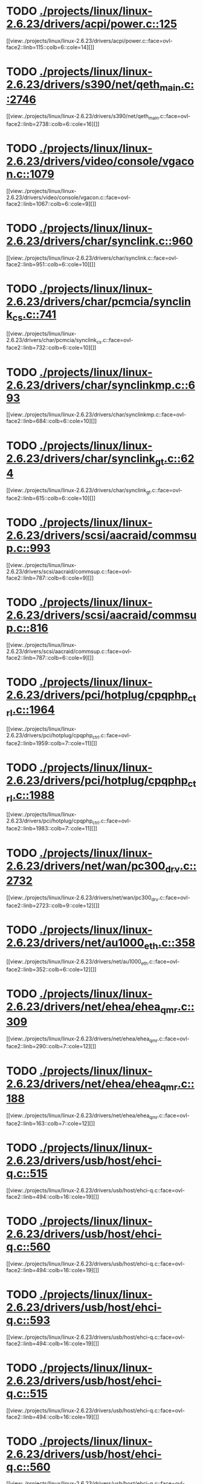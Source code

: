 * TODO [[view:./projects/linux/linux-2.6.23/drivers/acpi/power.c::face=ovl-face1::linb=125::colb=6::cole=14][ ./projects/linux/linux-2.6.23/drivers/acpi/power.c::125]]
[[view:./projects/linux/linux-2.6.23/drivers/acpi/power.c::face=ovl-face2::linb=115::colb=6::cole=14][]]
* TODO [[view:./projects/linux/linux-2.6.23/drivers/s390/net/qeth_main.c::face=ovl-face1::linb=2746::colb=9::cole=19][ ./projects/linux/linux-2.6.23/drivers/s390/net/qeth_main.c::2746]]
[[view:./projects/linux/linux-2.6.23/drivers/s390/net/qeth_main.c::face=ovl-face2::linb=2738::colb=6::cole=16][]]
* TODO [[view:./projects/linux/linux-2.6.23/drivers/video/console/vgacon.c::face=ovl-face1::linb=1079::colb=25::cole=28][ ./projects/linux/linux-2.6.23/drivers/video/console/vgacon.c::1079]]
[[view:./projects/linux/linux-2.6.23/drivers/video/console/vgacon.c::face=ovl-face2::linb=1067::colb=6::cole=9][]]
* TODO [[view:./projects/linux/linux-2.6.23/drivers/char/synclink.c::face=ovl-face1::linb=960::colb=6::cole=10][ ./projects/linux/linux-2.6.23/drivers/char/synclink.c::960]]
[[view:./projects/linux/linux-2.6.23/drivers/char/synclink.c::face=ovl-face2::linb=951::colb=6::cole=10][]]
* TODO [[view:./projects/linux/linux-2.6.23/drivers/char/pcmcia/synclink_cs.c::face=ovl-face1::linb=741::colb=6::cole=10][ ./projects/linux/linux-2.6.23/drivers/char/pcmcia/synclink_cs.c::741]]
[[view:./projects/linux/linux-2.6.23/drivers/char/pcmcia/synclink_cs.c::face=ovl-face2::linb=732::colb=6::cole=10][]]
* TODO [[view:./projects/linux/linux-2.6.23/drivers/char/synclinkmp.c::face=ovl-face1::linb=693::colb=6::cole=10][ ./projects/linux/linux-2.6.23/drivers/char/synclinkmp.c::693]]
[[view:./projects/linux/linux-2.6.23/drivers/char/synclinkmp.c::face=ovl-face2::linb=684::colb=6::cole=10][]]
* TODO [[view:./projects/linux/linux-2.6.23/drivers/char/synclink_gt.c::face=ovl-face1::linb=624::colb=6::cole=10][ ./projects/linux/linux-2.6.23/drivers/char/synclink_gt.c::624]]
[[view:./projects/linux/linux-2.6.23/drivers/char/synclink_gt.c::face=ovl-face2::linb=615::colb=6::cole=10][]]
* TODO [[view:./projects/linux/linux-2.6.23/drivers/scsi/aacraid/commsup.c::face=ovl-face1::linb=993::colb=6::cole=9][ ./projects/linux/linux-2.6.23/drivers/scsi/aacraid/commsup.c::993]]
[[view:./projects/linux/linux-2.6.23/drivers/scsi/aacraid/commsup.c::face=ovl-face2::linb=787::colb=6::cole=9][]]
* TODO [[view:./projects/linux/linux-2.6.23/drivers/scsi/aacraid/commsup.c::face=ovl-face1::linb=816::colb=8::cole=11][ ./projects/linux/linux-2.6.23/drivers/scsi/aacraid/commsup.c::816]]
[[view:./projects/linux/linux-2.6.23/drivers/scsi/aacraid/commsup.c::face=ovl-face2::linb=787::colb=6::cole=9][]]
* TODO [[view:./projects/linux/linux-2.6.23/drivers/pci/hotplug/cpqphp_ctrl.c::face=ovl-face1::linb=1964::colb=6::cole=10][ ./projects/linux/linux-2.6.23/drivers/pci/hotplug/cpqphp_ctrl.c::1964]]
[[view:./projects/linux/linux-2.6.23/drivers/pci/hotplug/cpqphp_ctrl.c::face=ovl-face2::linb=1959::colb=7::cole=11][]]
* TODO [[view:./projects/linux/linux-2.6.23/drivers/pci/hotplug/cpqphp_ctrl.c::face=ovl-face1::linb=1988::colb=6::cole=10][ ./projects/linux/linux-2.6.23/drivers/pci/hotplug/cpqphp_ctrl.c::1988]]
[[view:./projects/linux/linux-2.6.23/drivers/pci/hotplug/cpqphp_ctrl.c::face=ovl-face2::linb=1983::colb=7::cole=11][]]
* TODO [[view:./projects/linux/linux-2.6.23/drivers/net/wan/pc300_drv.c::face=ovl-face1::linb=2732::colb=10::cole=13][ ./projects/linux/linux-2.6.23/drivers/net/wan/pc300_drv.c::2732]]
[[view:./projects/linux/linux-2.6.23/drivers/net/wan/pc300_drv.c::face=ovl-face2::linb=2723::colb=9::cole=12][]]
* TODO [[view:./projects/linux/linux-2.6.23/drivers/net/au1000_eth.c::face=ovl-face1::linb=358::colb=9::cole=15][ ./projects/linux/linux-2.6.23/drivers/net/au1000_eth.c::358]]
[[view:./projects/linux/linux-2.6.23/drivers/net/au1000_eth.c::face=ovl-face2::linb=352::colb=6::cole=12][]]
* TODO [[view:./projects/linux/linux-2.6.23/drivers/net/ehea/ehea_qmr.c::face=ovl-face1::linb=309::colb=40::cole=45][ ./projects/linux/linux-2.6.23/drivers/net/ehea/ehea_qmr.c::309]]
[[view:./projects/linux/linux-2.6.23/drivers/net/ehea/ehea_qmr.c::face=ovl-face2::linb=290::colb=7::cole=12][]]
* TODO [[view:./projects/linux/linux-2.6.23/drivers/net/ehea/ehea_qmr.c::face=ovl-face1::linb=188::colb=40::cole=45][ ./projects/linux/linux-2.6.23/drivers/net/ehea/ehea_qmr.c::188]]
[[view:./projects/linux/linux-2.6.23/drivers/net/ehea/ehea_qmr.c::face=ovl-face2::linb=163::colb=7::cole=12][]]
* TODO [[view:./projects/linux/linux-2.6.23/drivers/usb/host/ehci-q.c::face=ovl-face1::linb=515::colb=17::cole=20][ ./projects/linux/linux-2.6.23/drivers/usb/host/ehci-q.c::515]]
[[view:./projects/linux/linux-2.6.23/drivers/usb/host/ehci-q.c::face=ovl-face2::linb=494::colb=16::cole=19][]]
* TODO [[view:./projects/linux/linux-2.6.23/drivers/usb/host/ehci-q.c::face=ovl-face1::linb=560::colb=17::cole=20][ ./projects/linux/linux-2.6.23/drivers/usb/host/ehci-q.c::560]]
[[view:./projects/linux/linux-2.6.23/drivers/usb/host/ehci-q.c::face=ovl-face2::linb=494::colb=16::cole=19][]]
* TODO [[view:./projects/linux/linux-2.6.23/drivers/usb/host/ehci-q.c::face=ovl-face1::linb=593::colb=18::cole=21][ ./projects/linux/linux-2.6.23/drivers/usb/host/ehci-q.c::593]]
[[view:./projects/linux/linux-2.6.23/drivers/usb/host/ehci-q.c::face=ovl-face2::linb=494::colb=16::cole=19][]]
* TODO [[view:./projects/linux/linux-2.6.23/drivers/usb/host/ehci-q.c::face=ovl-face1::linb=515::colb=17::cole=20][ ./projects/linux/linux-2.6.23/drivers/usb/host/ehci-q.c::515]]
[[view:./projects/linux/linux-2.6.23/drivers/usb/host/ehci-q.c::face=ovl-face2::linb=494::colb=16::cole=19][]]
* TODO [[view:./projects/linux/linux-2.6.23/drivers/usb/host/ehci-q.c::face=ovl-face1::linb=560::colb=17::cole=20][ ./projects/linux/linux-2.6.23/drivers/usb/host/ehci-q.c::560]]
[[view:./projects/linux/linux-2.6.23/drivers/usb/host/ehci-q.c::face=ovl-face2::linb=494::colb=16::cole=19][]]
* TODO [[view:./projects/linux/linux-2.6.23/drivers/usb/host/ehci-q.c::face=ovl-face1::linb=593::colb=18::cole=21][ ./projects/linux/linux-2.6.23/drivers/usb/host/ehci-q.c::593]]
[[view:./projects/linux/linux-2.6.23/drivers/usb/host/ehci-q.c::face=ovl-face2::linb=494::colb=16::cole=19][]]
* TODO [[view:./projects/linux/linux-2.6.23/drivers/usb/serial/ftdi_sio.c::face=ovl-face1::linb=1765::colb=6::cole=10][ ./projects/linux/linux-2.6.23/drivers/usb/serial/ftdi_sio.c::1765]]
[[view:./projects/linux/linux-2.6.23/drivers/usb/serial/ftdi_sio.c::face=ovl-face2::linb=1726::colb=6::cole=10][]]
* TODO [[view:./projects/linux/linux-2.6.23/drivers/infiniband/hw/ehca/ehca_eq.c::face=ovl-face1::linb=117::colb=36::cole=41][ ./projects/linux/linux-2.6.23/drivers/infiniband/hw/ehca/ehca_eq.c::117]]
[[view:./projects/linux/linux-2.6.23/drivers/infiniband/hw/ehca/ehca_eq.c::face=ovl-face2::linb=100::colb=7::cole=12][]]
* TODO [[view:./projects/linux/linux-2.6.23/drivers/infiniband/core/mad.c::face=ovl-face1::linb=1934::colb=7::cole=15][ ./projects/linux/linux-2.6.23/drivers/infiniband/core/mad.c::1934]]
[[view:./projects/linux/linux-2.6.23/drivers/infiniband/core/mad.c::face=ovl-face2::linb=1878::colb=6::cole=14][]]
* TODO [[view:./projects/linux/linux-2.6.23/fs/xfs/xfs_trans_buf.c::face=ovl-face1::linb=309::colb=7::cole=9][ ./projects/linux/linux-2.6.23/fs/xfs/xfs_trans_buf.c::309]]
[[view:./projects/linux/linux-2.6.23/fs/xfs/xfs_trans_buf.c::face=ovl-face2::linb=306::colb=7::cole=9][]]
* TODO [[view:./projects/linux/linux-2.6.23/fs/ntfs/mft.c::face=ovl-face1::linb=1652::colb=15::cole=18][ ./projects/linux/linux-2.6.23/fs/ntfs/mft.c::1652]]
[[view:./projects/linux/linux-2.6.23/fs/ntfs/mft.c::face=ovl-face2::linb=1599::colb=15::cole=18][]]
* TODO [[view:./projects/linux/linux-2.6.23/fs/cifs/cifssmb.c::face=ovl-face1::linb=1837::colb=6::cole=15][ ./projects/linux/linux-2.6.23/fs/cifs/cifssmb.c::1837]]
[[view:./projects/linux/linux-2.6.23/fs/cifs/cifssmb.c::face=ovl-face2::linb=1763::colb=5::cole=14][]]
* TODO [[view:./projects/linux/linux-2.6.23/net/appletalk/ddp.c::face=ovl-face1::linb=831::colb=8::cole=12][ ./projects/linux/linux-2.6.23/net/appletalk/ddp.c::831]]
[[view:./projects/linux/linux-2.6.23/net/appletalk/ddp.c::face=ovl-face2::linb=814::colb=8::cole=12][]]
* TODO [[view:./projects/linux/linux-2.6.23/net/ipv6/netfilter/ip6t_frag.c::face=ovl-face1::linb=98::colb=9::cole=11][ ./projects/linux/linux-2.6.23/net/ipv6/netfilter/ip6t_frag.c::98]]
[[view:./projects/linux/linux-2.6.23/net/ipv6/netfilter/ip6t_frag.c::face=ovl-face2::linb=61::colb=5::cole=7][]]
* TODO [[view:./projects/linux/linux-2.6.23/net/ipv6/netfilter/ip6t_rt.c::face=ovl-face1::linb=103::colb=8::cole=10][ ./projects/linux/linux-2.6.23/net/ipv6/netfilter/ip6t_rt.c::103]]
[[view:./projects/linux/linux-2.6.23/net/ipv6/netfilter/ip6t_rt.c::face=ovl-face2::linb=68::colb=5::cole=7][]]
* TODO [[view:./projects/linux/linux-2.6.23/net/ipv6/netfilter/ip6t_ah.c::face=ovl-face1::linb=88::colb=9::cole=11][ ./projects/linux/linux-2.6.23/net/ipv6/netfilter/ip6t_ah.c::88]]
[[view:./projects/linux/linux-2.6.23/net/ipv6/netfilter/ip6t_ah.c::face=ovl-face2::linb=64::colb=5::cole=7][]]
* TODO [[view:./projects/linux/linux-2.6.23/net/ipv6/netfilter/ip6t_hbh.c::face=ovl-face1::linb=95::colb=8::cole=10][ ./projects/linux/linux-2.6.23/net/ipv6/netfilter/ip6t_hbh.c::95]]
[[view:./projects/linux/linux-2.6.23/net/ipv6/netfilter/ip6t_hbh.c::face=ovl-face2::linb=76::colb=5::cole=7][]]
* TODO [[view:./projects/linux/linux-2.6.23/arch/s390/kernel/debug.c::face=ovl-face1::linb=389::colb=12::cole=14][ ./projects/linux/linux-2.6.23/arch/s390/kernel/debug.c::389]]
[[view:./projects/linux/linux-2.6.23/arch/s390/kernel/debug.c::face=ovl-face2::linb=378::colb=6::cole=8][]]
* TODO [[view:./projects/linux/linux-2.6.23/arch/arm/mach-omap2/mailbox.c::face=ovl-face1::linb=270::colb=15::cole=18][ ./projects/linux/linux-2.6.23/arch/arm/mach-omap2/mailbox.c::270]]
[[view:./projects/linux/linux-2.6.23/arch/arm/mach-omap2/mailbox.c::face=ovl-face2::linb=262::colb=15::cole=18][]]
* TODO [[view:./projects/linux/linux-2.6.23/arch/arm/mach-omap2/mailbox.c::face=ovl-face1::linb=280::colb=15::cole=18][ ./projects/linux/linux-2.6.23/arch/arm/mach-omap2/mailbox.c::280]]
[[view:./projects/linux/linux-2.6.23/arch/arm/mach-omap2/mailbox.c::face=ovl-face2::linb=270::colb=15::cole=18][]]
* TODO [[view:./projects/linux/linux-2.6.23/arch/arm/mach-omap1/mailbox.c::face=ovl-face1::linb=167::colb=15::cole=18][ ./projects/linux/linux-2.6.23/arch/arm/mach-omap1/mailbox.c::167]]
[[view:./projects/linux/linux-2.6.23/arch/arm/mach-omap1/mailbox.c::face=ovl-face2::linb=159::colb=15::cole=18][]]
* TODO [[view:./projects/linux/linux-2.6.23/arch/i386/kernel/mca.c::face=ovl-face1::linb=313::colb=14::cole=21][ ./projects/linux/linux-2.6.23/arch/i386/kernel/mca.c::313]]
[[view:./projects/linux/linux-2.6.23/arch/i386/kernel/mca.c::face=ovl-face2::linb=287::colb=14::cole=21][]]
* TODO [[view:./projects/linux/linux-2.6.23/arch/i386/kernel/mca.c::face=ovl-face1::linb=350::colb=15::cole=22][ ./projects/linux/linux-2.6.23/arch/i386/kernel/mca.c::350]]
[[view:./projects/linux/linux-2.6.23/arch/i386/kernel/mca.c::face=ovl-face2::linb=313::colb=14::cole=21][]]
* TODO [[view:./projects/linux/linux-2.6.23/arch/i386/kernel/mca.c::face=ovl-face1::linb=378::colb=15::cole=22][ ./projects/linux/linux-2.6.23/arch/i386/kernel/mca.c::378]]
[[view:./projects/linux/linux-2.6.23/arch/i386/kernel/mca.c::face=ovl-face2::linb=313::colb=14::cole=21][]]
